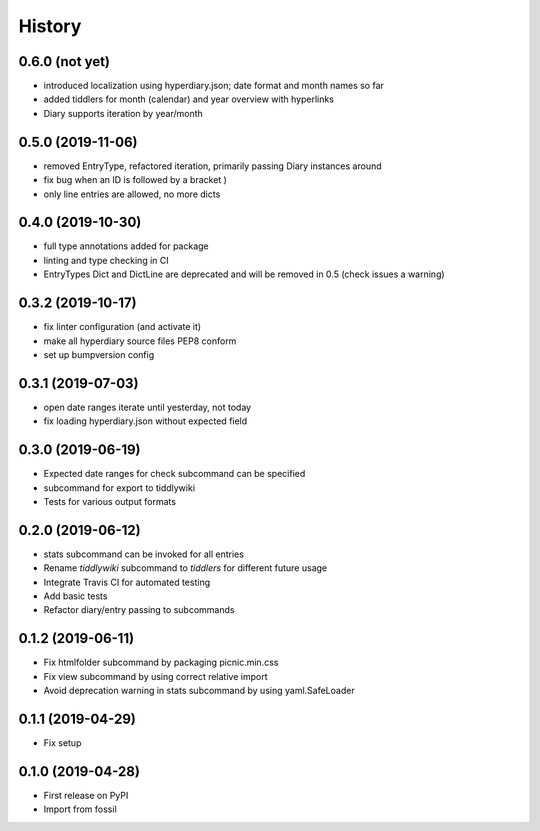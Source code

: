 =======
History
=======

0.6.0 (not yet)
---------------

* introduced localization using hyperdiary.json; date format and month names so far
* added tiddlers for month (calendar) and year overview with hyperlinks
* Diary supports iteration by year/month

0.5.0 (2019-11-06)
------------------

* removed EntryType, refactored iteration, primarily passing Diary instances around
* fix bug when an ID is followed by a bracket )
* only line entries are allowed, no more dicts

0.4.0 (2019-10-30)
------------------

* full type annotations added for package
* linting and type checking in CI
* EntryTypes Dict and DictLine are deprecated and will be removed in 0.5 (check issues a warning)

0.3.2 (2019-10-17)
------------------

* fix linter configuration (and activate it)
* make all hyperdiary source files PEP8 conform
* set up bumpversion config

0.3.1 (2019-07-03)
------------------

* open date ranges iterate until yesterday, not today
* fix loading hyperdiary.json without expected field

0.3.0 (2019-06-19)
------------------

* Expected date ranges for check subcommand can be specified
* subcommand for export to tiddlywiki
* Tests for various output formats

0.2.0 (2019-06-12)
------------------

* stats subcommand can be invoked for all entries
* Rename `tiddlywiki` subcommand to `tiddlers` for different future usage
* Integrate Travis CI for automated testing
* Add basic tests
* Refactor diary/entry passing to subcommands

0.1.2 (2019-06-11)
------------------

* Fix htmlfolder subcommand by packaging picnic.min.css
* Fix view subcommand by using correct relative import
* Avoid deprecation warning in stats subcommand by using yaml.SafeLoader

0.1.1 (2019-04-29)
------------------

* Fix setup

0.1.0 (2019-04-28)
------------------

* First release on PyPI
* Import from fossil
